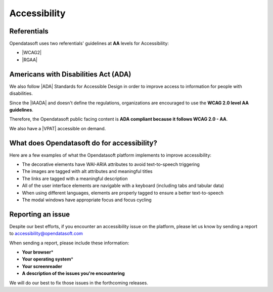 Accessibility
=============

Referentials 
~~~~~~~~~~~~

Opendatasoft uses two referentials' guidelines at **AA** levels for Accessibility: 

*  |WCAG2|
*  |RGAA|

Americans with Disabilities Act (ADA)
~~~~~~~~~~~~~~~~~~~~~~~~~~~~~~~~~~~~~

We also follow |ADA| Standards for Accessible Design in order to improve access to information for people with disabilities. 

Since the |IAADA| and doesn't define the regulations, organizations are encouraged to use the **WCAG 2.0 level AA guidelines**. 

Therefore, the Opendatasoft public facing content is **ADA compliant because it follows WCAG 2.0 - AA**. 

We also have a |VPAT| accessible on demand. 

What does Opendatasoft do for accessibility?
~~~~~~~~~~~~~~~~~~~~~~~~~~~~~~~~~~~~~~~~~~~~

Here are a few examples of what the Opendatasoft platform implements to improve accessibility: 

* The decorative elements have WAI-ARIA attributes to avoid text-to-speech triggering
* The images are tagged with alt attributes and meaningful titles
* The links are tagged with a meaningful description 
* All of the user interface elements are navigable with a keyboard (including tabs and tabular data)
* When using different languages, elements are properly tagged to ensure a better text-to-speech 
* The modal windows have appropriate focus and focus cycling

Reporting an issue
~~~~~~~~~~~~~~~~~~

Despite our best efforts, if you encounter an accessibility issue on the platform, please let us know by sending a report to accessibility@opendatasoft.com 

When sending a report, please include these information:

* **Your browser**\* 
* **Your operating system**\* 
* **Your screenreader**
* **A description of the issues you're encountering**


.. ifconfig:: language == 'en'

 \*Please include the version numbers, use |thismachine| or |whatismybrowser| to find out easily

.. ifconfig:: language == 'fr'
  
  \*Merci d'inclure les numéros de version, vous pouvez utiliser |thismachine_fr| ou |whatismybrowser_fr| pour trouver facilement
  
We will do our best to fix those issues in the forthcoming releases. 



.. |thismachine| raw:: html

   <a href="http://www.thismachine.info" target="_blank">this website</a>

.. |whatismybrowser| raw:: html

   <a href="https://www.whatismybrowser.com" target="_blank">this one</a>

.. |thismachine_fr| raw:: html

   <a href="http://www.thismachine.info" target="_blank">ce site</a>

.. |whatismybrowser_fr| raw:: html

   <a href="https://www.whatismybrowser.com" target="_blank">ce site</a>

.. |WCAG2| raw:: html

   <a href="https://www.w3.org/WAI/WCAG20/quickref/" target="_blank">Web Content Accessibility Guidelines 2.0 (WCAG)</a>

.. |RGAA| raw:: html

   <a href="http://references.modernisation.gouv.fr/rgaa-accessibilite/criteres.html" target="_blank">Référentiel Général d'Accessibilité pour les Administrations (RGAA)</a>

.. |ADA| raw:: html

   <a href="https://www.ada.gov/anprm2010.htm" target="_blank">Americans with Disabilities Act (ADA)</a>

.. |VPAT| raw:: html

   <a href="https://www.section508.gov/sell/vpat" target="_blank">Voluntary Product Accessibility Template (VPAT)</a>

.. |IAADA| raw:: html

   <a href="http://www.interactiveaccessibility.com/services/ada-compliance" target="_blank">ADA encourages self-regulation of accessibility standards</a>


